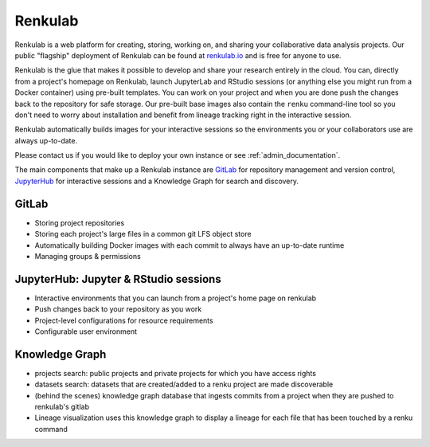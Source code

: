 .. _renkulab:

Renkulab
========

Renkulab is a web platform for creating, storing, working on, and sharing your
collaborative data analysis projects. Our public "flagship" deployment of
Renkulab can be found at renkulab.io_ and is free for anyone to use.

Renkulab is the glue that makes it possible to develop and share your research
entirely in the cloud. You can, directly from a project's homepage on Renkulab,
launch JupyterLab and RStudio sessions (or anything else you might run from a
Docker container) using pre-built templates. You can work on your project and
when you are done push the changes back to the repository for safe storage. Our
pre-built base images also contain the ``renku`` command-line tool so you don't
need to worry about installation and benefit from lineage tracking right in the
interactive session.

Renkulab automatically builds images for your interactive sessions so the
environments you or your collaborators use are always up-to-date.

Please contact us if you would like to deploy your own instance or see
:ref:`admin_documentation`.

The main components that make up a Renkulab instance are `GitLab
<https://gitlab.com>`_ for repository management and version control,
`JupyterHub <https://jupyter.org>`_ for interactive sessions and a Knowledge
Graph for search and discovery.

GitLab
------

* Storing project repositories

* Storing each project's large files in a common git LFS object store

* Automatically building Docker images with each commit
  to always have an up-to-date runtime

* Managing groups & permissions


JupyterHub: Jupyter & RStudio sessions
--------------------------------------

* Interactive environments that you can launch from a project's home page on
  renkulab

* Push changes back to your repository as you work

* Project-level configurations for resource requirements

* Configurable user environment


Knowledge Graph
---------------

* projects search: public projects and private projects for which you have
  access rights

* datasets search: datasets that are created/added to a renku project are made
  discoverable

* (behind the scenes) knowledge graph database that ingests commits from a
  project when they are pushed to renkulab's gitlab

* Lineage visualization uses this knowledge graph to display a lineage for each
  file that has been touched by a renku command


.. _renkulab.io: https://renkulab.io
